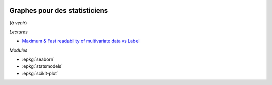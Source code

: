 
.. image:: pyeco.png
    :height: 20
    :alt: Economie
    :target: http://www.xavierdupre.fr/app/ensae_teaching_cs/helpsphinx3/td_2a_notions.html#pour-un-profil-plutot-economiste

.. image:: pystat.png
    :height: 20
    :alt: Statistique
    :target: http://www.xavierdupre.fr/app/ensae_teaching_cs/helpsphinx3/td_2a_notions.html#pour-un-profil-plutot-data-scientist

Graphes pour des statisticiens
++++++++++++++++++++++++++++++

(*à venir*)

*Lectures*

* `Maximum & Fast readability of multivariate data vs Label <https://medium.com/data-design/maximum-fast-readability-of-multivariate-data-vs-label-c500572c46d1>`_

*Modules*

* :epkg:`seaborn`
* :epkg:`statsmodels`
* :epkg:`scikit-plot`
